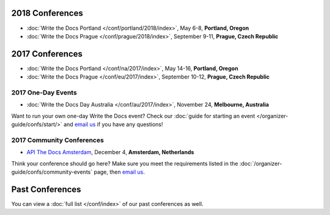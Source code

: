 2018 Conferences
----------------

- :doc:`Write the Docs Portland </conf/portland/2018/index>`, May 6-8, **Portland, Oregon**
- :doc:`Write the Docs Prague </conf/prague/2018/index>`, September 9-11, **Prague, Czech Republic**

2017 Conferences
----------------

- :doc:`Write the Docs Portland </conf/na/2017/index>`, May 14-16, **Portland, Oregon**
- :doc:`Write the Docs Prague </conf/eu/2017/index>`, September 10-12, **Prague, Czech Republic**

2017 One-Day Events
~~~~~~~~~~~~~~~~~~~

- :doc:`Write the Docs Day Australia </conf/au/2017/index>`, November 24, **Melbourne, Australia**

Want to run your own one-day Write the Docs event? Check our :doc:`guide for starting an event </organizer-guide/confs/start/>` and `email us <mailto:support@writethedocs.org>`_ if you have any questions!

2017 Community Conferences
~~~~~~~~~~~~~~~~~~~~~~~~~~

- `API The Docs Amsterdam <http://apithedocs.org/amsterdam/>`_, December 4, **Amsterdam, Netherlands**

Think your conference should go here? Make sure you meet the requirements listed in the :doc:`/organizer-guide/confs/community-events` page, then `email us <mailto:support@writethedocs.org>`_.

Past Conferences
----------------

You can view a :doc:`full list </conf/index>` of our past conferences as well.
